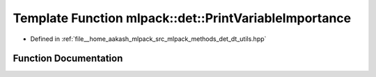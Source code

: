 .. _exhale_function_namespacemlpack_1_1det_1a459ce670c3bdd605d334ecbd17a1c8c6:

Template Function mlpack::det::PrintVariableImportance
======================================================

- Defined in :ref:`file__home_aakash_mlpack_src_mlpack_methods_det_dt_utils.hpp`


Function Documentation
----------------------


.. doxygenfunction:: mlpack::det::PrintVariableImportance(const DTree<MatType, TagType> *, const std::string)

